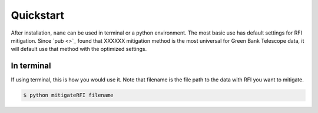 *******************
Quickstart
*******************
After installation, ``name`` can be used in terminal or a python environment. The most basic use has default settings for RFI mitigation. Since `pub <>`_ found that XXXXXX mitigation method is the most universal for Green Bank Telescope data, it will default use that method with the optimized settings. 

In terminal
====================
If using terminal, this is how you would use it. Note that filename is the file path to the data with RFI you want to mitigate.

.. code::

    $ python mitigateRFI filename

